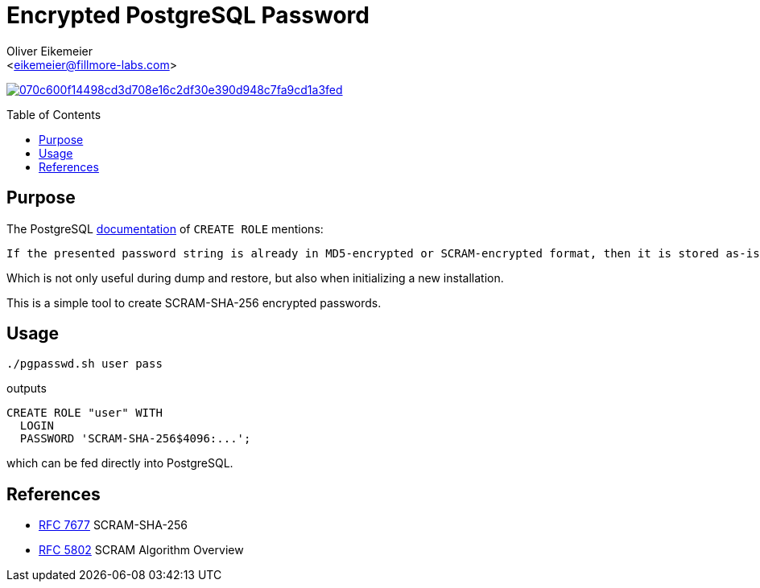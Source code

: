 = Encrypted PostgreSQL Password
:Author:    Oliver Eikemeier
:Email:     <eikemeier@fillmore-labs.com>
:Date:      2023-08
:Revision:  v0.1
:toc: macro

image:https://badge.buildkite.com/070c600f14498cd3d708e16c2df30e390d948c7fa9cd1a3fed.svg?branch=main[title="Buildkite build status",link=https://buildkite.com/fillmore-labs/postgresql-password/]

toc::[]

== Purpose

.The PostgreSQL https://www.postgresql.org/docs/current/sql-createrole.html[documentation] of `+CREATE ROLE+` mentions:
[quote]   
----
If the presented password string is already in MD5-encrypted or SCRAM-encrypted format, then it is stored as-is regardless of password_encryption (since the system cannot decrypt the specified encrypted password string, to encrypt it in a different format).
----

Which is not only useful during dump and restore, but also when initializing a new installation.

This is a simple tool to create SCRAM-SHA-256 encrypted passwords.

== Usage

[source,shell]
----
./pgpasswd.sh user pass
----

outputs

```sql
CREATE ROLE "user" WITH
  LOGIN
  PASSWORD 'SCRAM-SHA-256$4096:...';
```

which can be fed directly into PostgreSQL.

== References

- https://www.rfc-editor.org/rfc/rfc7677[RFC 7677] SCRAM-SHA-256
- https://www.rfc-editor.org/rfc/rfc5802#section-3[RFC 5802] SCRAM Algorithm Overview
